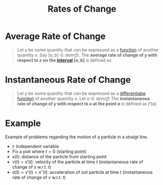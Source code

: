 :PROPERTIES:
:ID:       f4f8d2f6-a61b-4bb9-802e-4099615d7c98
:END:
#+title: Rates of Change
#+filetags: calculus derivatives

* Average Rate of Change
#+begin_quote
Let \(y\) be some quantity that can be expressed as a [[id:87d42439-b03b-48be-84ab-2215b4733dd7][function]] of another quantity \(x\).
Say \([a,b]\in\text{dom}(f)\).
The *average rate of change of \(y\) with respect to \(x\) on the [[id:a995fc0e-d695-4662-a94f-4daad08de069][interval]] \([a,b]\)* is defined as
\begin{equation*}
\frac{f(b) - f(a)}{b - a}
\end{equation*}
#+end_quote

* Instantaneous Rate of Change
#+begin_quote
Let \(y\) be some quantity that can be expressed as a [[id:086cb8a0-bd8b-465a-8b0c-65d60f454421][differentiabe]] [[id:87d42439-b03b-48be-84ab-2215b4733dd7][function]] of another quantity \(x\).
Let \(a\in\text{dom}(f)\)
The *instantaneous rate of change of \(y\) with respect to \(x\) at the point \(a\)* is defined as \(f'(a)\)
#+end_quote

* Example
Example of problems regarding the motion of a particle in a straigt line.

- \(t\): Independent variable
- Fix a poit where \(t=0\) (starting point)
- \(s(t)\): distance of the particle from starting point
- \(v(t) = s'(t)\): velocity of the particle at time \(t\) (instantaneous rate of change of \(s\) w.r.t. \(t\))
- \(a(t) = v'(t) = s''(t)\): acceleration of out particle at time \(t\) (instantaneous rate of change of \(v\) w.r.t. \(t\))
